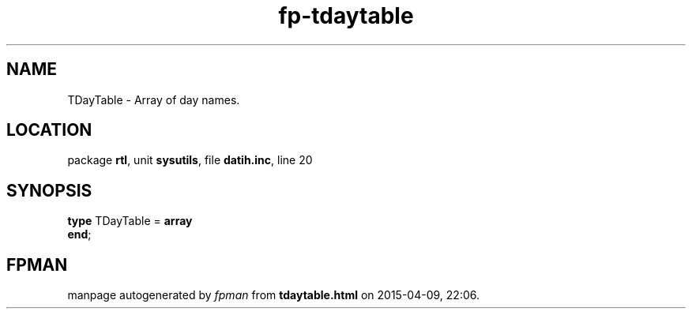 .\" file autogenerated by fpman
.TH "fp-tdaytable" 3 "2014-03-14" "fpman" "Free Pascal Programmer's Manual"
.SH NAME
TDayTable - Array of day names.
.SH LOCATION
package \fBrtl\fR, unit \fBsysutils\fR, file \fBdatih.inc\fR, line 20
.SH SYNOPSIS
\fBtype\fR TDayTable = \fBarray\fR
.br
\fBend\fR;
.SH FPMAN
manpage autogenerated by \fIfpman\fR from \fBtdaytable.html\fR on 2015-04-09, 22:06.

